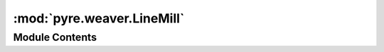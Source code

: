 :mod:`pyre.weaver.LineMill`
===========================

.. py:module:: pyre.weaver.LineMill


Module Contents
---------------

.. py:class:: LineMill

   Bases: :class:`pyre.weaver.Mill.Mill`, :class:`pyre.weaver.LineComments.LineComments`

   A text generator for languages that have line oriented commenting


